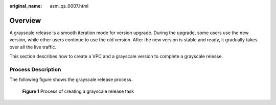 :original_name: asm_qs_0007.html

.. _asm_qs_0007:

Overview
========

A grayscale release is a smooth iteration mode for version upgrade. During the upgrade, some users use the new version, while other users continue to use the old version. After the new version is stable and ready, it gradually takes over all the live traffic.

This section describes how to create a VPC and a grayscale version to complete a grayscale release.

Process Description
-------------------

The following figure shows the grayscale release process.


.. figure:: /_static/images/en-us_image_0000001202040720.png
   :alt: **Figure 1** Process of creating a grayscale release task

   **Figure 1** Process of creating a grayscale release task
